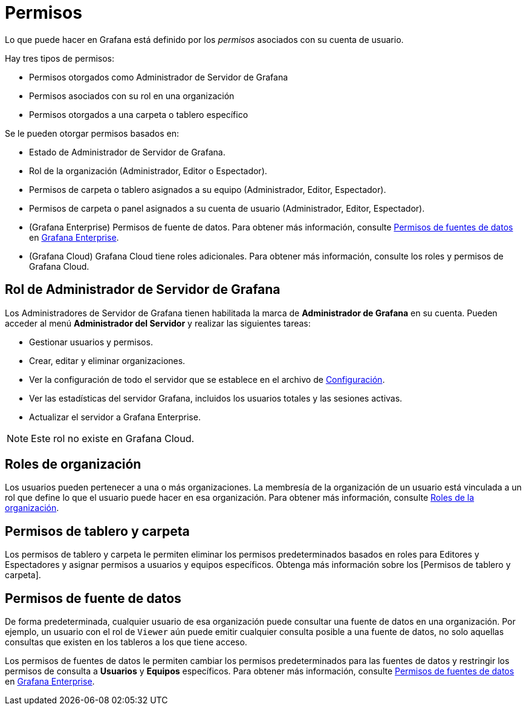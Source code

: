 = Permisos

Lo que puede hacer en Grafana está definido por los _permisos_ asociados con su cuenta de usuario.

Hay tres tipos de permisos:

* Permisos otorgados como Administrador de Servidor de Grafana
* Permisos asociados con su rol en una organización
* Permisos otorgados a una carpeta o tablero específico

Se le pueden otorgar permisos basados ​​en:

* Estado de Administrador de Servidor de Grafana.
* Rol de la organización (Administrador, Editor o Espectador).
* Permisos de carpeta o tablero asignados a su equipo (Administrador, Editor, Espectador).
* Permisos de carpeta o panel asignados a su cuenta de usuario (Administrador, Editor, Espectador).
* (Grafana Enterprise) Permisos de fuente de datos. Para obtener más información, consulte xref:grafana-enterprise/permisos-de-fuentes-de-datos.adoc[Permisos de fuentes de datos] en xref:grafana-enterprise/grafana-enterprise.adoc[Grafana Enterprise].
* (Grafana Cloud) Grafana Cloud tiene roles adicionales. Para obtener más información, consulte los roles y permisos de Grafana Cloud.

== Rol de Administrador de Servidor de Grafana

Los Administradores de Servidor de Grafana tienen habilitada la marca de *Administrador de Grafana* en su cuenta. Pueden acceder al menú *Administrador del Servidor* y realizar las siguientes tareas:

* Gestionar usuarios y permisos.
* Crear, editar y eliminar organizaciones.
* Ver la configuración de todo el servidor que se establece en el archivo de xref:administracion/configuracion.adoc[Configuración].
* Ver las estadísticas del servidor Grafana, incluidos los usuarios totales y las sesiones activas.
* Actualizar el servidor a Grafana Enterprise.

[NOTE]
====
Este rol no existe en Grafana Cloud.
====

== Roles de organización

Los usuarios pueden pertenecer a una o más organizaciones. La membresía de la organización de un usuario está vinculada a un rol que define lo que el usuario puede hacer en esa organización. Para obtener más información, consulte xref:permisos/roles-de-la-organizacion.adoc[Roles de la organización].

== Permisos de tablero y carpeta

Los permisos de tablero y carpeta le permiten eliminar los permisos predeterminados basados ​​en roles para Editores y Espectadores y asignar permisos a usuarios y equipos específicos. Obtenga más información sobre los [Permisos de tablero y carpeta].

== Permisos de fuente de datos

De forma predeterminada, cualquier usuario de esa organización puede consultar una fuente de datos en una organización. Por ejemplo, un usuario con el rol de `Viewer` aún puede emitir cualquier consulta posible a una fuente de datos, no solo aquellas consultas que existen en los tableros a los que tiene acceso.

Los permisos de fuentes de datos le permiten cambiar los permisos predeterminados para las fuentes de datos y restringir los permisos de consulta a *Usuarios* y *Equipos* específicos. Para obtener más información, consulte xref:grafana-enterprise/permisos-de-fuentes-de-datos.adoc[Permisos de fuentes de datos] en xref:grafana-enterprise/grafana-enterprise.adoc[Grafana Enterprise].